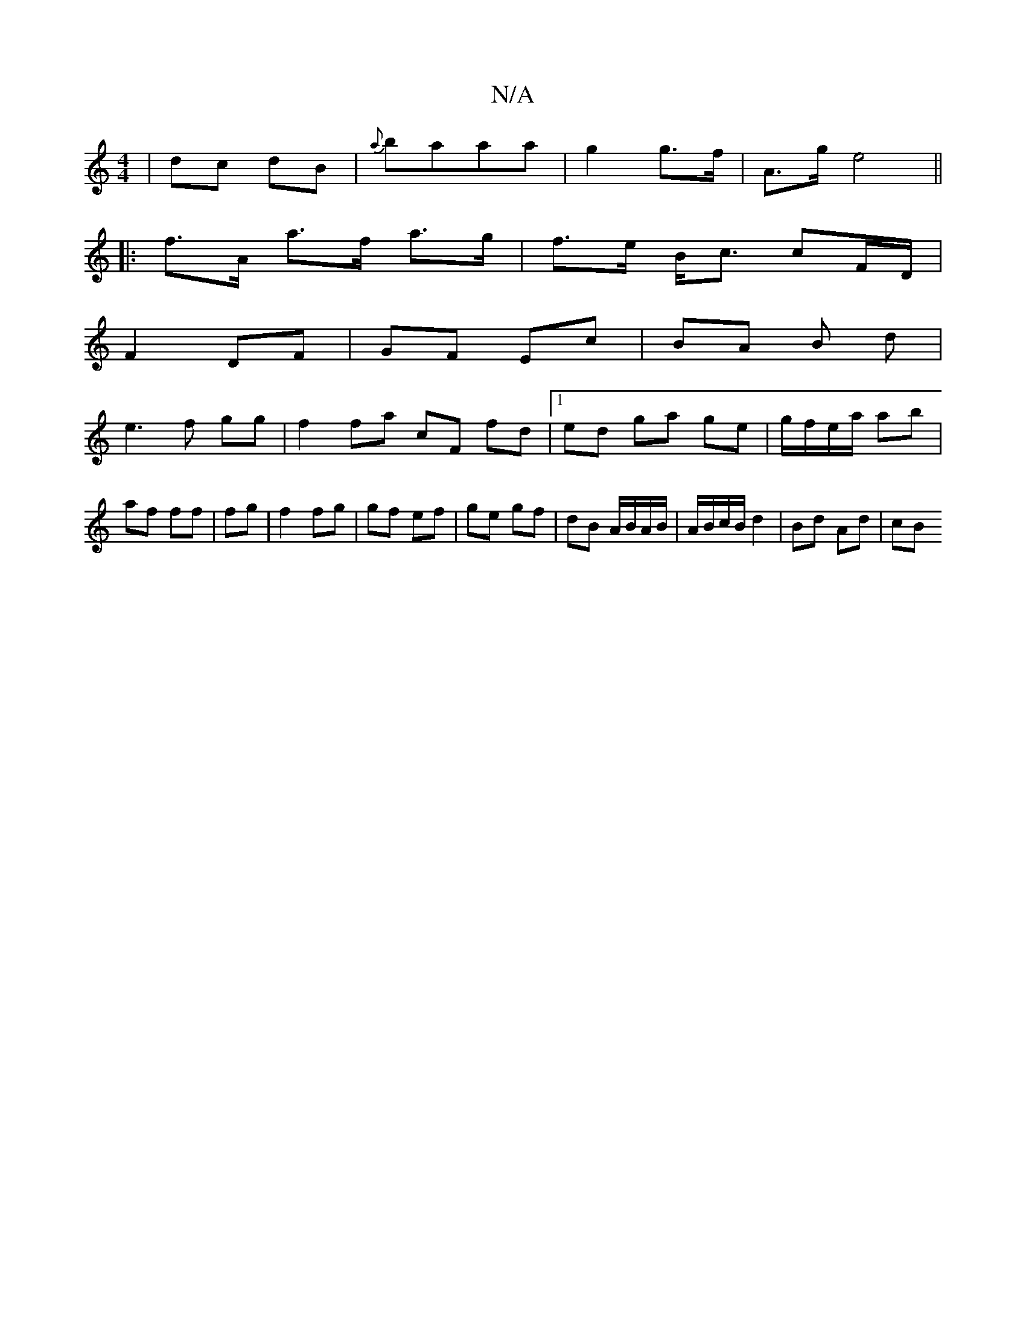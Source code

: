 X:1
T:N/A
M:4/4
R:N/A
K:Cmajor
|dc dB|{a}baaa | g2 g>f | A>g e4 ||
|: f>A a>f a>g | f>e B<c cF/D/ |
F2- DF | GF Ec | BA B d|
e3f gg|f2 fa cF fd|1 ed ga ge|g/f/e/a/ ab|af ff| fg | f2 fg |gf ef|ge gf|dB A/B/A/B/|A/B/c/B/ d2|Bd Ad|cB 